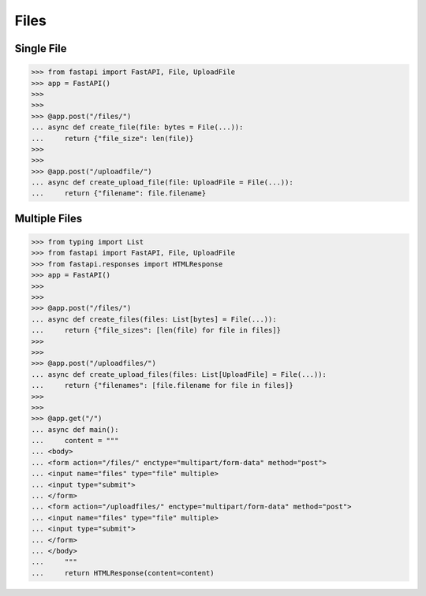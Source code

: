 Files
=====


Single File
-----------
>>> from fastapi import FastAPI, File, UploadFile
>>> app = FastAPI()
>>>
>>>
>>> @app.post("/files/")
... async def create_file(file: bytes = File(...)):
...     return {"file_size": len(file)}
>>>
>>>
>>> @app.post("/uploadfile/")
... async def create_upload_file(file: UploadFile = File(...)):
...     return {"filename": file.filename}


Multiple Files
--------------
>>> from typing import List
>>> from fastapi import FastAPI, File, UploadFile
>>> from fastapi.responses import HTMLResponse
>>> app = FastAPI()
>>>
>>>
>>> @app.post("/files/")
... async def create_files(files: List[bytes] = File(...)):
...     return {"file_sizes": [len(file) for file in files]}
>>>
>>>
>>> @app.post("/uploadfiles/")
... async def create_upload_files(files: List[UploadFile] = File(...)):
...     return {"filenames": [file.filename for file in files]}
>>>
>>>
>>> @app.get("/")
... async def main():
...     content = """
... <body>
... <form action="/files/" enctype="multipart/form-data" method="post">
... <input name="files" type="file" multiple>
... <input type="submit">
... </form>
... <form action="/uploadfiles/" enctype="multipart/form-data" method="post">
... <input name="files" type="file" multiple>
... <input type="submit">
... </form>
... </body>
...     """
...     return HTMLResponse(content=content)
